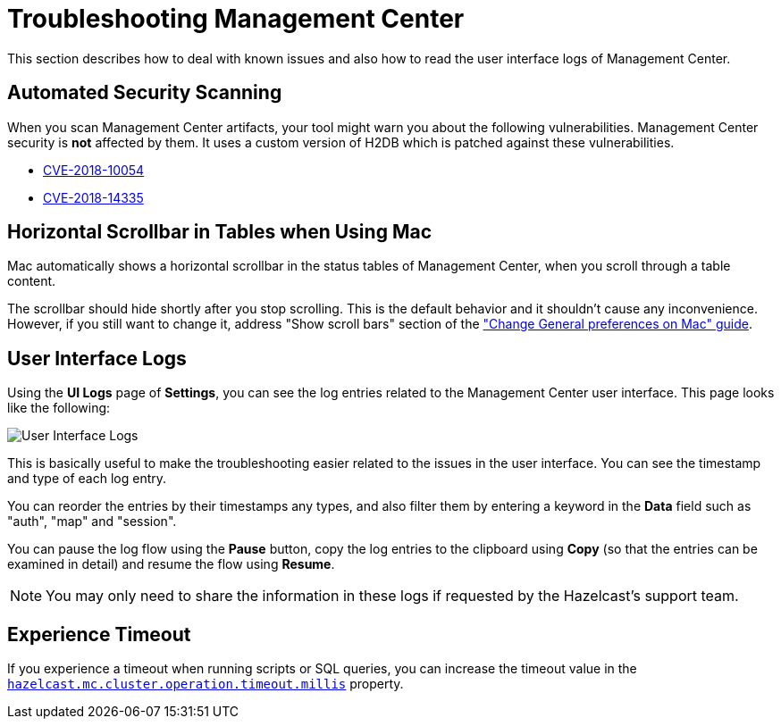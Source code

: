 = Troubleshooting Management Center
:page-aliases: ROOT:automated-security-scan.adoc, ROOT:troubleshooting.adoc, ROOT:ui-logs.adoc

This section describes how to deal with known issues and also how to read the user interface logs of Management Center.

== Automated Security Scanning

When you scan Management Center artifacts, your tool might warn you about the following
vulnerabilities. Management Center security is *not* affected by them. It uses a custom
version of H2DB which is patched against these vulnerabilities.

* https://nvd.nist.gov/vuln/detail/CVE-2018-10054[CVE-2018-10054^]
* https://nvd.nist.gov/vuln/detail/CVE-2018-14335[CVE-2018-14335^]

== Horizontal Scrollbar in Tables when Using Mac

Mac automatically shows a horizontal scrollbar in the status tables of Management Center, when you scroll through a table content.

The scrollbar should hide shortly after you stop scrolling. This is the default behavior and it shouldn't
cause any inconvenience. However, if you still want to change it, address "Show scroll bars" section of the
link:https://support.apple.com/guide/mac-help/change-general-preferences-mchlp1225/mac["Change General preferences on Mac" guide].

== User Interface Logs

Using the **UI Logs** page of **Settings**,
you can see the log entries related to the Management
Center user interface. This page looks like the following:

image:SettingsUILogs.png[User Interface Logs]

This is basically useful to make the troubleshooting easier
related to the issues in the user interface. You can see the
timestamp and type of each log entry.

You can reorder the entries by their timestamps any types, and
also filter them by entering a keyword in the *Data* field such as
"auth", "map" and "session".

You can pause the log flow using the **Pause** button,
copy the log entries to the clipboard using **Copy**
(so that the entries can be examined in detail)
and resume the flow using **Resume**.

NOTE: You may only need to share the information in these logs
if requested by the Hazelcast's support team.

== Experience Timeout

If you experience a timeout when running scripts or SQL queries, you can increase the timeout value 
in the xref:deploy-manage:system-properties.adoc#hazelcast-mc-cluster-operation-timeout[`hazelcast.mc.cluster.operation.timeout.millis`] property.